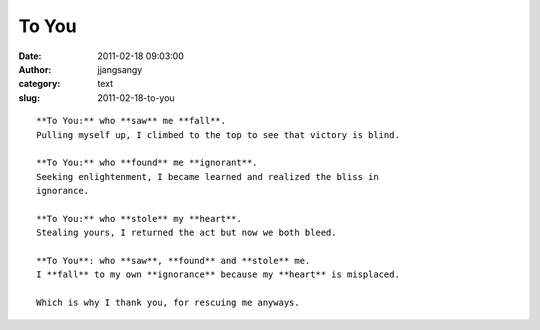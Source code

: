 To You
######
:date: 2011-02-18 09:03:00
:author: jjangsangy
:category: text
:slug: 2011-02-18-to-you

::

    **To You:** who **saw** me **fall**.
    Pulling myself up, I climbed to the top to see that victory is blind.

    **To You:** who **found** me **ignorant**.
    Seeking enlightenment, I became learned and realized the bliss in
    ignorance. 

    **To You:** who **stole** my **heart**.
    Stealing yours, I returned the act but now we both bleed.

    **To You**: who **saw**, **found** and **stole** me.
    I **fall** to my own **ignorance** because my **heart** is misplaced.

    Which is why I thank you, for rescuing me anyways.
